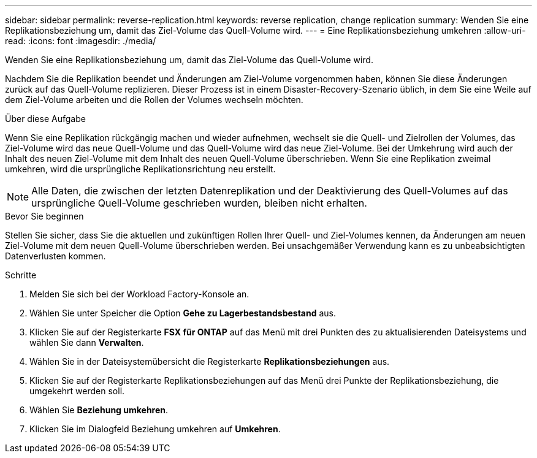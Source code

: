 ---
sidebar: sidebar 
permalink: reverse-replication.html 
keywords: reverse replication, change replication 
summary: Wenden Sie eine Replikationsbeziehung um, damit das Ziel-Volume das Quell-Volume wird. 
---
= Eine Replikationsbeziehung umkehren
:allow-uri-read: 
:icons: font
:imagesdir: ./media/


[role="lead"]
Wenden Sie eine Replikationsbeziehung um, damit das Ziel-Volume das Quell-Volume wird.

Nachdem Sie die Replikation beendet und Änderungen am Ziel-Volume vorgenommen haben, können Sie diese Änderungen zurück auf das Quell-Volume replizieren. Dieser Prozess ist in einem Disaster-Recovery-Szenario üblich, in dem Sie eine Weile auf dem Ziel-Volume arbeiten und die Rollen der Volumes wechseln möchten.

.Über diese Aufgabe
Wenn Sie eine Replikation rückgängig machen und wieder aufnehmen, wechselt sie die Quell- und Zielrollen der Volumes, das Ziel-Volume wird das neue Quell-Volume und das Quell-Volume wird das neue Ziel-Volume. Bei der Umkehrung wird auch der Inhalt des neuen Ziel-Volume mit dem Inhalt des neuen Quell-Volume überschrieben. Wenn Sie eine Replikation zweimal umkehren, wird die ursprüngliche Replikationsrichtung neu erstellt.


NOTE: Alle Daten, die zwischen der letzten Datenreplikation und der Deaktivierung des Quell-Volumes auf das ursprüngliche Quell-Volume geschrieben wurden, bleiben nicht erhalten.

.Bevor Sie beginnen
Stellen Sie sicher, dass Sie die aktuellen und zukünftigen Rollen Ihrer Quell- und Ziel-Volumes kennen, da Änderungen am neuen Ziel-Volume mit dem neuen Quell-Volume überschrieben werden. Bei unsachgemäßer Verwendung kann es zu unbeabsichtigten Datenverlusten kommen.

.Schritte
. Melden Sie sich bei der Workload Factory-Konsole an.
. Wählen Sie unter Speicher die Option *Gehe zu Lagerbestandsbestand* aus.
. Klicken Sie auf der Registerkarte *FSX für ONTAP* auf das Menü mit drei Punkten des zu aktualisierenden Dateisystems und wählen Sie dann *Verwalten*.
. Wählen Sie in der Dateisystemübersicht die Registerkarte *Replikationsbeziehungen* aus.
. Klicken Sie auf der Registerkarte Replikationsbeziehungen auf das Menü drei Punkte der Replikationsbeziehung, die umgekehrt werden soll.
. Wählen Sie *Beziehung umkehren*.
. Klicken Sie im Dialogfeld Beziehung umkehren auf *Umkehren*.

